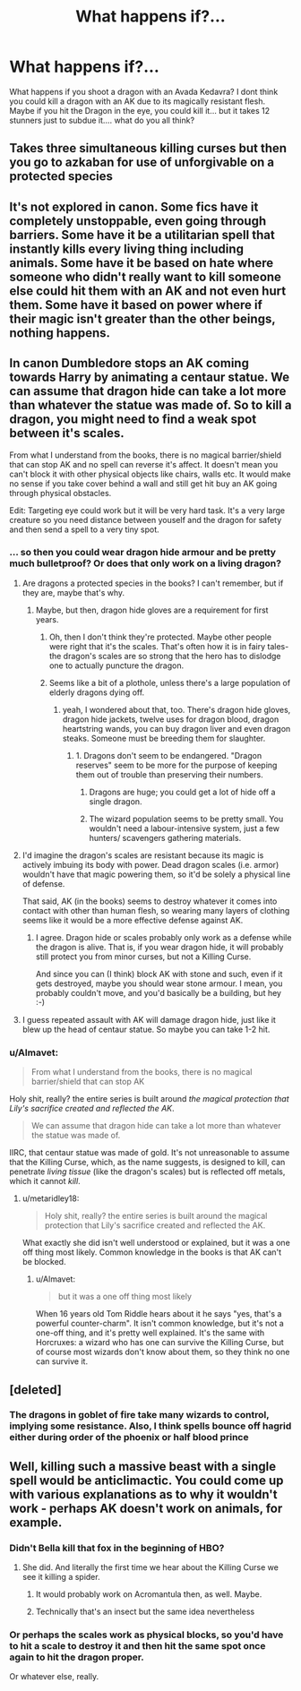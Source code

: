 #+TITLE: What happens if?...

* What happens if?...
:PROPERTIES:
:Author: Zerokun11
:Score: 17
:DateUnix: 1456712665.0
:DateShort: 2016-Feb-29
:FlairText: Discussion
:END:
What happens if you shoot a dragon with an Avada Kedavra? I dont think you could kill a dragon with an AK due to its magically resistant flesh. Maybe if you hit the Dragon in the eye, you could kill it... but it takes 12 stunners just to subdue it.... what do you all think?


** Takes three simultaneous killing curses but then you go to azkaban for use of unforgivable on a protected species
:PROPERTIES:
:Author: viol8er
:Score: 7
:DateUnix: 1456713936.0
:DateShort: 2016-Feb-29
:END:


** It's not explored in canon. Some fics have it completely unstoppable, even going through barriers. Some have it be a utilitarian spell that instantly kills every living thing including animals. Some have it be based on hate where someone who didn't really want to kill someone else could hit them with an AK and not even hurt them. Some have it based on power where if their magic isn't greater than the other beings, nothing happens.
:PROPERTIES:
:Score: 7
:DateUnix: 1456714019.0
:DateShort: 2016-Feb-29
:END:


** In canon Dumbledore stops an AK coming towards Harry by animating a centaur statue. We can assume that dragon hide can take a lot more than whatever the statue was made of. So to kill a dragon, you might need to find a weak spot between it's scales.

From what I understand from the books, there is no magical barrier/shield that can stop AK and no spell can reverse it's affect. It doesn't mean you can't block it with other physical objects like chairs, walls etc. It would make no sense if you take cover behind a wall and still get hit buy an AK going through physical obstacles.

Edit: Targeting eye could work but it will be very hard task. It's a very large creature so you need distance between youself and the dragon for safety and then send a spell to a very tiny spot.
:PROPERTIES:
:Author: aspectq
:Score: 7
:DateUnix: 1456727352.0
:DateShort: 2016-Feb-29
:END:

*** ... so then you could wear dragon hide armour and be pretty much bulletproof? Or does that only work on a living dragon?
:PROPERTIES:
:Author: socke42
:Score: 3
:DateUnix: 1456749280.0
:DateShort: 2016-Feb-29
:END:

**** Are dragons a protected species in the books? I can't remember, but if they are, maybe that's why.
:PROPERTIES:
:Author: bubblegumpandabear
:Score: 1
:DateUnix: 1456752854.0
:DateShort: 2016-Feb-29
:END:

***** Maybe, but then, dragon hide gloves are a requirement for first years.
:PROPERTIES:
:Author: socke42
:Score: 1
:DateUnix: 1456757681.0
:DateShort: 2016-Feb-29
:END:

****** Oh, then I don't think they're protected. Maybe other people were right that it's the scales. That's often how it is in fairy tales- the dragon's scales are so strong that the hero has to dislodge one to actually puncture the dragon.
:PROPERTIES:
:Author: bubblegumpandabear
:Score: 2
:DateUnix: 1456758396.0
:DateShort: 2016-Feb-29
:END:


****** Seems like a bit of a plothole, unless there's a large population of elderly dragons dying off.
:PROPERTIES:
:Author: d3jake
:Score: 1
:DateUnix: 1456783517.0
:DateShort: 2016-Mar-01
:END:

******* yeah, I wondered about that, too. There's dragon hide gloves, dragon hide jackets, twelve uses for dragon blood, dragon heartstring wands, you can buy dragon liver and even dragon steaks. Someone must be breeding them for slaughter.
:PROPERTIES:
:Author: socke42
:Score: 1
:DateUnix: 1456787078.0
:DateShort: 2016-Mar-01
:END:

******** 1. Dragons don't seem to be endangered. "Dragon reserves" seem to be more for the purpose of keeping them out of trouble than preserving their numbers.

2. Dragons are huge; you could get a lot of hide off a single dragon.

3. The wizard population seems to be pretty small. You wouldn't need a labour-intensive system, just a few hunters/ scavengers gathering materials.
:PROPERTIES:
:Score: 4
:DateUnix: 1456794225.0
:DateShort: 2016-Mar-01
:END:


**** I'd imagine the dragon's scales are resistant because its magic is actively imbuing its body with power. Dead dragon scales (i.e. armor) wouldn't have that magic powering them, so it'd be solely a physical line of defense.

That said, AK (in the books) seems to destroy whatever it comes into contact with other than human flesh, so wearing many layers of clothing seems like it would be a more effective defense against AK.
:PROPERTIES:
:Author: Fufu_00
:Score: 1
:DateUnix: 1456783999.0
:DateShort: 2016-Mar-01
:END:

***** I agree. Dragon hide or scales probably only work as a defense while the dragon is alive. That is, if you wear dragon hide, it will probably still protect you from minor curses, but not a Killing Curse.

And since you can (I think) block AK with stone and such, even if it gets destroyed, maybe you should wear stone armour. I mean, you probably couldn't move, and you'd basically be a building, but hey :-)
:PROPERTIES:
:Author: socke42
:Score: 1
:DateUnix: 1456787240.0
:DateShort: 2016-Mar-01
:END:


**** I guess repeated assault with AK will damage dragon hide, just like it blew up the head of centaur statue. So maybe you can take 1-2 hit.
:PROPERTIES:
:Author: aspectq
:Score: 1
:DateUnix: 1456807361.0
:DateShort: 2016-Mar-01
:END:


*** u/Almavet:
#+begin_quote
  From what I understand from the books, there is no magical barrier/shield that can stop AK
#+end_quote

Holy shit, really? the entire series is built around /the magical protection that Lily's sacrifice created and reflected the AK/.

#+begin_quote
  We can assume that dragon hide can take a lot more than whatever the statue was made of.
#+end_quote

IIRC, that centaur statue was made of gold. It's not unreasonable to assume that the Killing Curse, which, as the name suggests, is designed to kill, can penetrate /living tissue/ (like the dragon's scales) but is reflected off metals, which it cannot /kill/.
:PROPERTIES:
:Author: Almavet
:Score: -2
:DateUnix: 1456758870.0
:DateShort: 2016-Feb-29
:END:

**** u/metaridley18:
#+begin_quote
  Holy shit, really? the entire series is built around the magical protection that Lily's sacrifice created and reflected the AK.
#+end_quote

What exactly she did isn't well understood or explained, but it was a one off thing most likely. Common knowledge in the books is that AK can't be blocked.
:PROPERTIES:
:Author: metaridley18
:Score: 5
:DateUnix: 1456759333.0
:DateShort: 2016-Feb-29
:END:

***** u/Almavet:
#+begin_quote
  but it was a one off thing most likely
#+end_quote

When 16 years old Tom Riddle hears about it he says "yes, that's a powerful counter-charm". It isn't common knowledge, but it's not a one-off thing, and it's pretty well explained. It's the same with Horcruxes: a wizard who has one can survive the Killing Curse, but of course most wizards don't know about them, so they think no one can survive it.
:PROPERTIES:
:Author: Almavet
:Score: 0
:DateUnix: 1456761365.0
:DateShort: 2016-Feb-29
:END:


** [deleted]
:PROPERTIES:
:Score: 7
:DateUnix: 1456727787.0
:DateShort: 2016-Feb-29
:END:

*** The dragons in goblet of fire take many wizards to control, implying some resistance. Also, I think spells bounce off hagrid either during order of the phoenix or half blood prince
:PROPERTIES:
:Author: Sarks
:Score: 3
:DateUnix: 1456746065.0
:DateShort: 2016-Feb-29
:END:


** Well, killing such a massive beast with a single spell would be anticlimactic. You could come up with various explanations as to why it wouldn't work - perhaps AK doesn't work on animals, for example.
:PROPERTIES:
:Author: deirox
:Score: 1
:DateUnix: 1456748115.0
:DateShort: 2016-Feb-29
:END:

*** Didn't Bella kill that fox in the beginning of HBO?
:PROPERTIES:
:Author: Kiux97
:Score: 3
:DateUnix: 1456750435.0
:DateShort: 2016-Feb-29
:END:

**** She did. And literally the first time we hear about the Killing Curse we see it killing a spider.
:PROPERTIES:
:Author: Almavet
:Score: 3
:DateUnix: 1456758100.0
:DateShort: 2016-Feb-29
:END:

***** It would probably work on Acromantula then, as well. Maybe.
:PROPERTIES:
:Author: bloopenstein
:Score: 1
:DateUnix: 1457015223.0
:DateShort: 2016-Mar-03
:END:


***** Technically that's an insect but the same idea nevertheless
:PROPERTIES:
:Author: Kiux97
:Score: 0
:DateUnix: 1456759863.0
:DateShort: 2016-Feb-29
:END:


*** Or perhaps the scales work as physical blocks, so you'd have to hit a scale to destroy it and then hit the same spot once again to hit the dragon proper.

Or whatever else, really.
:PROPERTIES:
:Author: Kazeto
:Score: 1
:DateUnix: 1456749363.0
:DateShort: 2016-Feb-29
:END:
